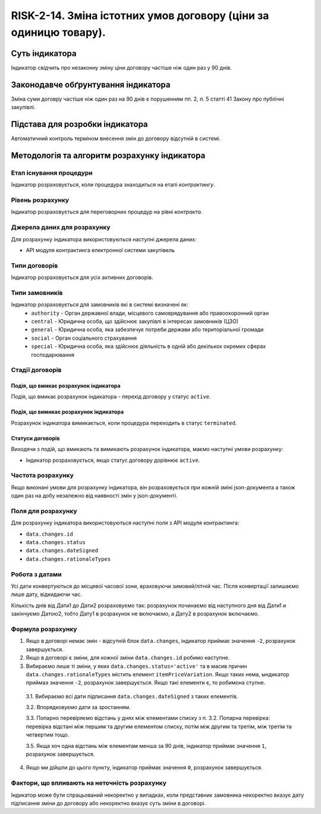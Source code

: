 ﻿#################################################################################################
RISK-2-14. Зміна істотних умов договору (ціни за одиницю товару).
#################################################################################################

***************
Суть індикатора
***************

Індикатор свідчить про незаконну зміну ціни договору частіше ніж один раз у 90 днів.

************************************
Законодавче обґрунтування індикатора
************************************

Зміна суми договру частіше ніж один раз на 90 днів є порушенням пп. 2, п. 5 статті 41 Закону про публічні закупівлі.


********************************
Підстава для розробки індикатора
********************************

Автоматичний контроль терміном внесення змін до договору відсутній в системі. 

*********************************
Методологія та алгоритм розрахунку індикатора
*********************************

Етап існування процедури
========================
Індикатор розраховується, коли процедура знаходиться на етапі *контрактингу*.


Рівень розрахунку
=================
Індикатор розраховується для переговорних процедур на рівні *контракта*.

Джерела даних для розрахунку
============================

Для розрахунку індикатора використовуються наступні джерела даних:

- API модуля контрактинга електронної системи закупівель

Типи договорів
==============

Індикатор розраховується для усіх активних договорів.

Типи замовників
===============

Індикатор розраховується для замовників які в системі визначені як:
 + ``authority`` - Орган державної влади, місцевого самоврядування або правоохоронний орган
 + ``central`` - Юридична особа, що здійснює закупівлі в інтересах замовників (ЦЗО)
 + ``general`` - Юридична особа, яка забезпечує потреби держави або територіальної громади
 + ``social`` -	Орган соціального страхування
 + ``special`` - Юридична особа, яка здійснює діяльність в одній або декількох окремих сферах господарювання


Стадії договорів
================

Подія, що вмикає розрахунок індикатора
--------------------------------------

Подія, що вмикає розрахунок індикатора - перехід договору у статус ``active``.


Подія, що вимикає розрахунок індикатора
---------------------------------------

Розрахунок індикатора вимикається, коли процедура переходить в статус ``terminated``.

Статуси договорів
-----------------

Виходячи з подій, що вмикають та вимикають розрахунок індикатора, маємо наступні умови розрахунку:

- Індикатор розраховується, якщо статус договору дорівнює ``active``.


Частота розрахунку
==================

Якщо виконані умови для розрахунку індикатора, він розраховується при кожній зміні json-документа а також один раз на добу незалежно від наявності змін у json-документі.

Поля для розрахунку
===================

Для розрахунку індикатора використовуються наступні поля з API модуля контрактинга:

- ``data.changes.id``
- ``data.changes.status``
- ``data.changes.dateSigned``
- ``data.changes.rationaleTypes``

Робота з датами
===============
Усі дати конвертуються до місцевої часової зони, враховуючи зимовий/літній час. Після конвертації залишаємо лише дату, відкидаючи час.

Кількість днів від Дати1 до Дати2 розраховуємо так: розрахунок починаємо від наступного дня від Дати1 и закінчуємо Датою2, тобто Дату1 в розрахунок не включаємо, а Дату2 в розрахунок включаємо.



Формула розрахунку
==================
1. Якщо в договорі немає змін - відсутній блок ``data.changes``, індикатор приймає значення ``-2``, розрахунок завершується.

2. Якщо в договорі є зміни, для кожної зміни ``data.changes.id`` робимо наступне.

3. Вибираємо лише ті зміни, у яких ``data.changes.status='active'`` та в масив причин ``data.changes.rationaleTypes`` містить елемент ``itemPriceVariation``. Якщо таких нема, ындикатор приймаэ значення ``-2``, розрахунок завершується. Якщо такі елементи є, то робимона ступне.

  3.1. Вибираємо всі дати підписання ``data.changes.dateSigned`` з таких елементів.
  
  3.2. Впорядковуємо дати за зростанням.
  
  3.3. Попарно перевіряємо відстань у днях між елементами списку з п. 3.2. Попарна перевірка: перевірка відстані між першим та другим елементом списку, потім між другим та третім, між третім та четвертим тощо.
  
  3.5. Якща хоч одна відстань між елементам менша за 90 днів, індикатор приймає значення ``1``, розрахунок завершується.
  
4. Якщо ми дійшли до цього пункту, індикатор приймає значення ``0``, розрахунок завершується.

Фактори, що впливають на неточність розрахунку
==============================================

Індикатор може бути спрацьований некоректно у випадках, коли представник замовника некоректно вказує дату підписання зміни до договору або некоректно вказує суть зміни в договорі.
